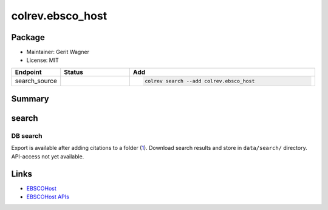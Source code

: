 colrev.ebsco_host
=================

Package
--------------------

- Maintainer: Gerit Wagner
- License: MIT

.. |EXPERIMENTAL| image:: https://img.shields.io/badge/status-experimental-blue
   :height: 14pt
   :target: https://colrev.readthedocs.io/en/latest/dev_docs/dev_status.html
.. |MATURING| image:: https://img.shields.io/badge/status-maturing-yellowgreen
   :height: 14pt
   :target: https://colrev.readthedocs.io/en/latest/dev_docs/dev_status.html
.. |STABLE| image:: https://img.shields.io/badge/status-stable-brightgreen
   :height: 14pt
   :target: https://colrev.readthedocs.io/en/latest/dev_docs/dev_status.html
.. list-table::
   :header-rows: 1
   :widths: 20 30 80

   * - Endpoint
     - Status
     - Add
   * - search_source
     - |EXPERIMENTAL|
     - .. code-block::


         colrev search --add colrev.ebsco_host


Summary
-------

search
------

DB search
^^^^^^^^^

Export is available after adding citations to a folder (\ `1 <https://connect.ebsco.com/s/article/How-to-Use-the-Export-Manager?language=en_US>`_\ ).
Download search results and store in ``data/search/`` directory. API-access not yet available.

Links
-----


* `EBSCOHost <https://search.ebscohost.com/>`_
* `EBSCOHost APIs <https://developer.ebsco.com/getting-started/available-apis>`_
